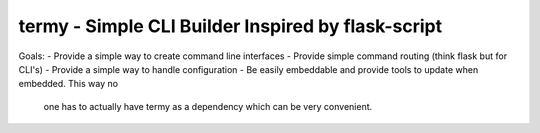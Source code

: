 termy - Simple CLI Builder Inspired by flask-script
===================================================

Goals:
- Provide a simple way to create command line interfaces
- Provide simple command routing (think flask but for CLI's)
- Provide a simple way to handle configuration
- Be easily embeddable and provide tools to update when embedded. This way no
  one has to actually have termy as a dependency which can be very convenient.
